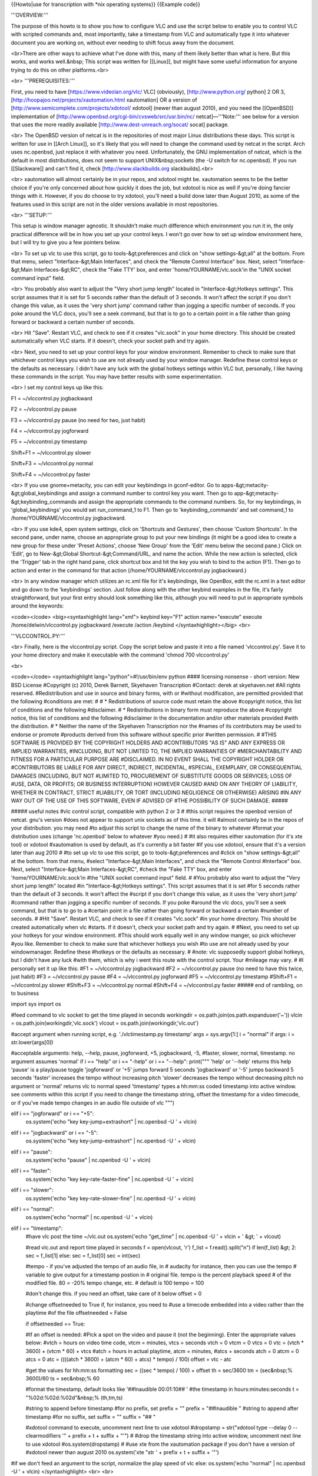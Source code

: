 {{Howto|use for transcription with \*nix operating systems}} {{Example
code}}

'''OVERVIEW:'''

The purpose of this howto is to show you how to configure VLC and use
the script below to enable you to control VLC with scripted commands
and, most importantly, take a timestamp from VLC and automatically type
it into whatever document you are working on, without ever needing to
shift focus away from the document.

<br>There are other ways to achieve what I've done with this, many of
them likely better than what is here. But this works, and works
well.&nbsp; This script was written for [[Linux]], but might have some
useful information for anyone trying to do this on other platforms.<br>

<br> '''PREREQUISITES:'''

First, you need to have [https://www.videolan.org/vlc/ VLC] (obviously),
[http://www.python.org/ python] 2 OR 3,
[http://hoopajoo.net/projects/xautomation.html xautomation] OR a version
of [http://www.semicomplete.com/projects/xdotool/ xdotool] (newer than
august 2010), and you need the [[OpenBSD]] implementation of
[http://www.openbsd.org/cgi-bin/cvsweb/src/usr.bin/nc/
netcat]—'''Note:''' see below for a version that uses the more readily
available [http://www.dest-unreach.org/socat/ socat] package.

<br> The OpenBSD version of netcat is in the repositories of most major
Linux distributions these days. This script is written for use in [[Arch
Linux]], so it's likely that you will need to change the command used by
netcat in the script. Arch uses nc.openbsd, just replace it with
whatever you need. Unfortunately, the GNU implementation of netcat,
which is the default in most distributions, does not seem to support
UNIX&nbsp;sockets (the -U switch for nc.openbsd). If you run
[[Slackware]] and can't find it, check [http://www.slackbuilds.org
slackbuilds].<br>

<br> xautomation will almost certainly be in your repos, and xdotool
might be. xautomation seems to be the better choice if you're only
concerned about how quickly it does the job, but xdotool is nice as well
if you're doing fancier things with it. However, if you do choose to try
xdotool, you'll need a build done later than August 2010, as some of the
features used in this script are not in the older versions available in
most repositories.

<br> '''SETUP:'''

This setup is window manager agnostic. It shouldn't make much difference
which environment you run it in, the only practical difference will be
in how you set up your control keys. I won't go over how to set up
window environment here, but I will try to give you a few pointers
below.

<br> To set up vlc to use this script, go to tools-&gt;preferences and
click on "show settings-&gt;all" at the bottom. From that menu, select
"Interface-&gt;Main Interfaces", and check the "Remote Control
Interface" box. Next, select "Interface-&gt;Main Interfaces-&gt;RC",
check the "Fake TTY' box, and enter 'home/YOURNAME/vlc.sock'in the "UNIX
socket command input" field.

<br> You probably also want to adjust the "Very short jump length"
located in "Interface-&gt;Hotkeys settings". This script assumes that it
is set for 5 seconds rather than the default of 3 seconds. It won't
affect the script if you don't change this value, as it uses the 'very
short jump' command rather than jogging a specific number of seconds. If
you poke around the VLC docs, you'll see a seek command, but that is to
go to a certain point in a file rather than going forward or backward a
certain number of seconds.

<br> Hit "Save". Restart VLC, and check to see if it creates "vlc.sock"
in your home directory. This should be created automatically when VLC
starts. If it doesn't, check your socket path and try again.

<br> Next, you need to set up your control keys for your window
environment. Remember to check to make sure that whichever control keys
you wish to use are not already used by your window manager. Redefine
these control keys or the defaults as necessary. I didn't have any luck
with the global hotkeys settings within VLC but, personally, I like
having these commands in the script. You may have better results with
some experimentation.

<br> I set my control keys up like this:

F1 = ~/vlccontrol.py jogbackward

F2 = ~/vlccontrol.py pause

F3 = ~/vlccontrol.py pause (no need for two, just habit)

F4 = ~/vlccontrol.py jogforward

F5 = ~/vlccontrol.py timestamp

Shift+F1 = ~/vlccontrol.py slower

Shift+F3 = ~/vlccontrol.py normal

Shift+F4 = ~/vlccontrol.py faster

<br> If you use gnome+metacity, you can edit your keybindings in
gconf-editor. Go to apps-&gt;metacity-&gt;global_keybindings and assign
a command number to control key you want. Then go to
app-&gt;metacity-&gt;keybinding_commands and assign the appropriate
commands to the command numbers. So, for my keybindings, in
'global_keybindings' you would set run_command_1 to F1. Then go to
'keybinding_commands' and set command_1 to /home/YOURNAME/vlccontrol.py
jogbackward.

<br> If you use kde4, open system settings, click on 'Shortcuts and
Gestures', then choose 'Custom Shortcuts'. In the second pane, under
name, choose an appropriate group to put your new bindings (it might be
a good idea to create a new group for these under 'Preset Actions',
choose 'New Group' from the 'Edit' menu below the second pane.) Click on
'Edit', go to New-&gt;Global Shortcut-&gt;Command/URL, and name the
action. While the new action is selected, click the 'Trigger' tab in the
right hand pane, click shortcut box and hit the key you wish to bind to
the action (F1). Then go to action and enter in the command for that
action (/home/YOURNAME/vlccontrol.py jogbackward.)

<br> In any window manager which utilizes an rc.xml file for it's
keybindings, like OpenBox, edit the rc.xml in a text editor and go down
to the 'keybindings' section. Just follow along with the other keybind
examples in the file, it's fairly straightforward, but your first entry
should look something like this, although you will need to put in
appropriate symbols around the keywords:

<code></code> <big><syntaxhighlight lang="xml"> keybind key="F1" action
name="execute" execute /home/delwin/vlccontrol.py jogbackward /execute
/action /keybind </syntaxhighlight></big> <br>

'''VLCCONTROL.PY:'''

<br> Finally, here is the vlccontrol.py script. Copy the script below
and paste it into a file named 'vlccontrol.py'. Save it to your home
directory and make it executable with the command 'chmod 700
vlccontrol.py'

<br>

<code></code> <syntaxhighlight lang="python">#!/usr/bin/env python ####
licensing nonsense - short version: New BSD License #Copyright (c) 2010,
Derek Barnett, Skyehaven Transcription #Contact: derek at skyehaven.net
#All rights reserved. #Redistribution and use in source and binary
forms, with or #without modification, are permitted provided that the
following #conditions are met: # # \* Redistributions of source code
must retain the above #copyright notice, this list of conditions and the
following #disclaimer. # \* Redistributions in binary form must
reproduce the above #copyright notice, this list of conditions and the
following #disclaimer in the documentation and/or other materials
provided #with the distribution. # \* Neither the name of the Skyehaven
Transcription nor the #names of its contributors may be used to endorse
or promote #products derived from this software without specific prior
#written permission. # #THIS SOFTWARE IS PROVIDED BY THE COPYRIGHT
HOLDERS AND #CONTRIBUTORS "AS IS" AND ANY EXPRESS OR IMPLIED WARRANTIES,
#INCLUDING, BUT NOT LIMITED TO, THE IMPLIED WARRANTIES OF
#MERCHANTABILITY AND FITNESS FOR A PARTICULAR PURPOSE ARE #DISCLAIMED.
IN NO EVENT SHALL THE COPYRIGHT HOLDER OR #CONTRIBUTORS BE LIABLE FOR
ANY DIRECT, INDIRECT, INCIDENTAL, #SPECIAL, EXEMPLARY, OR CONSEQUENTIAL
DAMAGES (INCLUDING, BUT NOT #LIMITED TO, PROCUREMENT OF SUBSTITUTE GOODS
OR SERVICES; LOSS OF #USE, DATA, OR PROFITS; OR BUSINESS INTERRUPTION)
HOWEVER CAUSED #AND ON ANY THEORY OF LIABILITY, WHETHER IN CONTRACT,
STRICT #LIABILITY, OR TORT (INCLUDING NEGLIGENCE OR OTHERWISE) ARISING
#IN ANY WAY OUT OF THE USE OF THIS SOFTWARE, EVEN IF ADVISED OF #THE
POSSIBILITY OF SUCH DAMAGE. #####

##### useful notes #vlc control script, compatible with python 2 or 3 #
#this script requires the openbsd version of netcat. gnu's version #does
not appear to support unix sockets as of this time. it will #almost
certainly be in the repos of your distribution. you may need #to adjust
this script to change the name of the binary to whatever #format your
distribution uses (change 'nc.openbsd' below to whatever #you need.) #
#it also requires either xautomation (for it's xte tool) or xdotool
#xautomation is used by default, as it's currently a bit faster #if you
use xdotool, ensure that it's a version later than aug 2010 # #to set up
vlc to use this script, go to tools-&gt;preferences and #click on "show
settings-&gt;all" at the bottom. from that menu, #select
"Interface-&gt;Main Interfaces", and check the "Remote Control
#Interface" box. Next, select "Interface-&gt;Main Interfaces-&gt;RC",
#check the "Fake TTY' box, and enter 'home/YOURNAME/vlc.sock'in #the
"UNIX socket command input" field. # #You probably also want to adjust
the "Very short jump length" located #in "Interface-&gt;Hotkeys
settings". This script assumes that it is set #for 5 seconds rather than
the default of 3 seconds. It won't affect the #script if you don't
change this value, as it uses the 'very short jump' #command rather than
jogging a specific number of seconds. If you poke #around the vlc docs,
you'll see a seek command, but that is to go to a #certain point in a
file rather than going forward or backward a certain #number of seconds.
# #Hit "Save". Restart VLC, and check to see if it creates "vlc.sock"
#in your home directory. This should be created automatically when vlc
#starts. If it doesn't, check your socket path and try again. # #Next,
you need to set up your hotkeys for your window environment. #This
should work equally well in any window manger, so pick whichever #you
like. Remember to check to make sure that whichever hotkeys you wish #to
use are not already used by your windowmanager. Redefine these #hotkeys
or the defaults as necessary. # #note: vlc supposedly support global
hotkeys, but I didn't have any luck #with them, which is why i went this
route with the control script. Your #mileage may vary. # #I personally
set it up like this: #F1 = ~/vlccontrol.py jogbackward #F2 =
~/vlccontrol.py pause (no need to have this twice, just habit) #F3 =
~/vlccontrol.py pause #F4 = ~/vlccontrol.py jogforward #F5 =
~/vlccontrol.py timestamp #Shift+F1 = ~/vlccontrol.py slower #Shift+F3 =
~/vlccontrol.py normal #Shift+F4 = ~/vlccontrol.py faster ##### end of
rambling, on to business

import sys import os

#feed command to vlc socket to get the time played in seconds workingdir
= os.path.join(os.path.expanduser('~')) vlcin =
os.path.join(workingdir,'vlc.sock') vlcout =
os.path.join(workingdir,'vlc.out')

#accept argument when running script, e.g. './vlctimestamp.py timestamp'
args = sys.argv[1:] i = "normal" if args: i = str.lower(args[0])

#acceptable arguments: help, --help, pause, jogforward, +5, jogbackward,
-5, #faster, slower, normal, timestamp. no argument assumes 'normal' if
i == "help" or i == "-help" or i == "--help": print(""" 'help' or
'--help' returns this help 'pause' is a play/pause toggle 'jogforward'
or '+5' jumps forward 5 seconds 'jogbackward' or '-5' jumps backward 5
seconds 'faster' increases the tempo without increasing pitch 'slower'
decreases the tempo without decreasing pitch no argument or 'normal'
returns vlc to normal speed 'timestamp' types a hh:mm:ss coded timestamp
into active window. see comments within this script if you need to
change the timestamp string, offset the timestamp for a video timecode,
or if you've made tempo changes in an audio file outside of vlc """)

elif i == "jogforward" or i == "+5":
   os.system('echo "key key-jump+extrashort" \| nc.openbsd -U ' + vlcin)

elif i == "jogbackward" or i == "-5":
   os.system('echo "key key-jump-extrashort" \| nc.openbsd -U ' + vlcin)

elif i == "pause":
   os.system('echo "pause" \| nc.openbsd -U ' + vlcin)

elif i == "faster":
   os.system('echo "key key-rate-faster-fine" \| nc.openbsd -U ' +
   vlcin)

elif i == "slower":
   os.system('echo "key key-rate-slower-fine" \| nc.openbsd -U ' +
   vlcin)

elif i == "normal":
   os.system('echo "normal" \| nc.openbsd -U ' + vlcin)

elif i == "timestamp":
   #have vlc post the time ~/vlc.out os.system('echo "get_time" \|
   nc.openbsd -U ' + vlcin + ' &gt; ' + vlcout)

   #read vlc.out and report time played in seconds f = open(vlcout, 'r')
   f_list = f.read().split("n") if len(f_list) &gt; 2: sec = f_list[1]
   else: sec = f_list[0] sec = int(sec)

   #tempo - if you've adjusted the tempo of an audio file, in # audacity
   for instance, then you can use the tempo # variable to give output
   for a timestamp postion in # original file. tempo is the percent
   playback speed # of the modified file. 80 = -20% tempo change, etc. #
   default is 100 tempo = 100

   #don't change this. if you need an offset, take care of it below
   offset = 0

   #change offsetneeded to True if, for instance, you need to #use a
   timecode embedded into a video rather than the playtime #of the file
   offsetneeded = False

   if offsetneeded == True:

   #If an offset is needed: #Pick a spot on the video and pause it (not
   the beginning). Enter the appropriate values below: #vtch = hours on
   video time code, vtcm = minutes, vtcs = seconds vtch = 0 vtcm = 0
   vtcs = 0 vtc = (vtch \* 3600) + (vtcm \* 60) + vtcs #atch = hours in
   actual playtime, atcm = minutes, #atcs = seconds atch = 0 atcm = 0
   atcs = 0 atc = ((((atch \* 3600) + (atcm \* 60) + atcs) \* tempo) /
   100) offset = vtc - atc

   #get the values for hh:mm:ss formatting sec = ((sec \* tempo) / 100)
   + offset th = sec/3600 tm = (sec&nbsp;% 3600)/60 ts = sec&nbsp;% 60

   #format the timestamp, default looks like '##Inaudible 00:01:10## '
   #the timestamp in hours:minutes:seconds t = "%02d:%02d:%02d"&nbsp;%
   (th,tm,ts)

   #string to append before timestamp #for no prefix, set prefix = ""
   prefix = "##Inaudible " #string to append after timestamp #for no
   suffix, set suffix = "" suffix = "## "

   #xdotool command to execute, uncomment next line to use xdotool
   #dropstamp = str("xdotool type --delay 0 --clearmodifiers '" + prefix
   + t + suffix + "'") # #drop the timestamp string into active window,
   uncomment next line to use xdotool #os.system(dropstamp) # #use xte
   from the xautomation package if you don't have a version of #xdotool
   newer than august 2010 os.system('xte "str ' + prefix + t + suffix +
   '"')

#if we don't feed an argument to the script, normalize the play speed of
vlc else: os.system('echo "normal" \| nc.openbsd -U ' + vlcin)
</syntaxhighlight> <br> <br>

'''VLCCONTROL-SOCAT.PY:'''

<br> Below you'll find a version of the original script that was
modified to use socat, instead of the OpenBSD netcat build. This should,
hopefully, make the script readily available to more people, quicker.
The same instructions--make it executable with the command 'chmod 700
vlccontrol-socat.py'--apply.

<br> <code></code> <syntaxhighlight lang="python">#!/usr/bin/env python
#### licensing nonsense - short version: New BSD License #Copyright (c)
2010, Derek Barnett, Skyehaven Transcription #Contact: derek at
skyehaven.net #All rights reserved. #Redistribution and use in source
and binary forms, with or #without modification, are permitted provided
that the following #conditions are met: # # \* Redistributions of source
code must retain the above #copyright notice, this list of conditions
and the following #disclaimer. # \* Redistributions in binary form must
reproduce the above #copyright notice, this list of conditions and the
following #disclaimer in the documentation and/or other materials
provided #with the distribution. # \* Neither the name of the Skyehaven
Transcription nor the #names of its contributors may be used to endorse
or promote #products derived from this software without specific prior
#written permission. # #THIS SOFTWARE IS PROVIDED BY THE COPYRIGHT
HOLDERS AND #CONTRIBUTORS "AS IS" AND ANY EXPRESS OR IMPLIED WARRANTIES,
#INCLUDING, BUT NOT LIMITED TO, THE IMPLIED WARRANTIES OF
#MERCHANTABILITY AND FITNESS FOR A PARTICULAR PURPOSE ARE #DISCLAIMED.
IN NO EVENT SHALL THE COPYRIGHT HOLDER OR #CONTRIBUTORS BE LIABLE FOR
ANY DIRECT, INDIRECT, INCIDENTAL, #SPECIAL, EXEMPLARY, OR CONSEQUENTIAL
DAMAGES (INCLUDING, BUT NOT #LIMITED TO, PROCUREMENT OF SUBSTITUTE GOODS
OR SERVICES; LOSS OF #USE, DATA, OR PROFITS; OR BUSINESS INTERRUPTION)
HOWEVER CAUSED #AND ON ANY THEORY OF LIABILITY, WHETHER IN CONTRACT,
STRICT #LIABILITY, OR TORT (INCLUDING NEGLIGENCE OR OTHERWISE) ARISING
#IN ANY WAY OUT OF THE USE OF THIS SOFTWARE, EVEN IF ADVISED OF #THE
POSSIBILITY OF SUCH DAMAGE. #####

##### useful notes #vlc control script, compatible with python 2 or 3 #
#this script requires the openbsd version of netcat. gnu's version #does
not appear to support unix sockets as of this time. it will #almost
certainly be in the repos of your distribution. you may need #to adjust
this script to change the name of the binary to whatever #format your
distribution uses (change 'nc.openbsd' below to whatever #you need.) #
#it also requires either xautomation (for it's xte tool) or xdotool
#xautomation is used by default, as it's currently a bit faster #if you
use xdotool, ensure that it's a version later than aug 2010 # #to set up
vlc to use this script, go to tools-&gt;preferences and #click on "show
settings-&gt;all" at the bottom. from that menu, #select
"Interface-&gt;Main Interfaces", and check the "Remote Control
#Interface" box. Next, select "Interface-&gt;Main Interfaces-&gt;RC",
#check the "Fake TTY' box, and enter 'home/YOURNAME/vlc.sock'in #the
"UNIX socket command input" field. # #You probably also want to adjust
the "Very short jump length" located #in "Interface-&gt;Hotkeys
settings". This script assumes that it is set #for 5 seconds rather than
the default of 3 seconds. It won't affect the #script if you don't
change this value, as it uses the 'very short jump' #command rather than
jogging a specific number of seconds. If you poke #around the vlc docs,
you'll see a seek command, but that is to go to a #certain point in a
file rather than going forward or backward a certain #number of seconds.
# #Hit "Save". Restart VLC, and check to see if it creates "vlc.sock"
#in your home directory. This should be created automatically when vlc
#starts. If it doesn't, check your socket path and try again. # #Next,
you need to set up your hotkeys for your window environment. #This
should work equally well in any window manger, so pick whichever #you
like. Remember to check to make sure that whichever hotkeys you wish #to
use are not already used by your windowmanager. Redefine these #hotkeys
or the defaults as necessary. # #note: vlc supposedly support global
hotkeys, but I didn't have any luck #with them, which is why i went this
route with the control script. Your #mileage may vary. # #I personally
set it up like this: #F1 = ~/vlccontrol-socat.py jogbackward #F2 =
~/vlccontrol-socat.py pause (no need to have this twice, just habit) #F3
= ~/vlccontrol-socat.py pause #F4 = ~/vlccontrol-socat.py jogforward #F5
= ~/vlccontrol-socat.py timestamp #Shift+F1 = ~/vlccontrol-socat.py
slower #Shift+F3 = ~/vlccontrol-socat.py normal #Shift+F4 =
~/vlccontrol-socat.py faster ##### end of rambling, on to business...

#Not quite... (Anoter quick note from the person who modified the script
for socat): If you #look closely, I've added a couple extra controls to
this, namely medium jumps forward #and backward. VLC actually offers a
range of commands for you to play with. If you'd #like to add additional
controls to the script, simply do an on-page search for "Hot Keys"
#here: [http://wiki.videolan.org/VLC_command-line_help]

import sys import os

#feed command to vlc socket to get the time played in seconds workingdir
= os.path.join(os.path.expanduser('~')) vlcin =
os.path.join(workingdir,'vlc.sock') vlcout =
os.path.join(workingdir,'vlc.out')

#accept argument when running script, e.g. './vlctimestamp.py timestamp'
args = sys.argv[1:] i = "normal" if args: i = str.lower(args[0])

#acceptable arguments: help, --help, pause, jogforward, +5, jogbackward,
-5, #faster, slower, normal, timestamp. no argument assumes 'normal' if
i == "help" or i == "-help" or i == "--help": print(""" 'help' or
'--help' returns this help 'pause' is a play/pause toggle 'jogforward'
or '+5' jumps forward 5 seconds 'jogbackward' or '-5' jumps backward 5
seconds 'faster' increases the tempo without increasing pitch 'slower'
decreases the tempo without decreasing pitch no argument or 'normal'
returns vlc to normal speed 'timestamp' types a hh:mm:ss coded timestamp
into active window. see comments within this script if you need to
change the timestamp string, offset the timestamp for a video timecode,
or if you've made tempo changes in an audio file outside of vlc """)

elif i == "jogforward" or i == "+5":
   os.system('echo "key key-jump+extrashort" \| socat - unix:' + vlcin)

elif i == "jogbackward" or i == "-5":
   os.system('echo "key key-jump-extrashort" \| socat - unix:' + vlcin)

elif i == "jumpforward" or i == "+10":
   os.system('echo "key key-jump+medium" \| socat - unix:' + vlcin)

elif i == "jumpbackward" or i == "-10":
   os.system('echo "key key-jump-medium" \| socat - unix:' + vlcin)

elif i == "pause":
   os.system('echo "pause" \| socat - unix:' + vlcin)

elif i == "faster":
   os.system('echo "key key-rate-faster-fine" \| socat - unix:' + vlcin)

elif i == "slower":
   os.system('echo "key key-rate-slower-fine" \| socat - unix:' + vlcin)

elif i == "normal":
   os.system('echo "normal" \| socat - unix:' + vlcin)

elif i == "timestamp":
   #have vlc post the time ~/vlc.out os.system('echo "get_time" \| socat
   - unix:' + vlcin + ' &gt; ' + vlcout)

   #read vlc.out and report time played in seconds f = open(vlcout, 'r')
   f_list = f.read().split("n") if len(f_list) &gt; 2: sec = f_list[1]
   else: sec = f_list[0] sec = int(sec)

   #tempo - if you've adjusted the tempo of an audio file, in # audacity
   for instance, then you can use the tempo # variable to give output
   for a timestamp postion in # original file. tempo is the percent
   playback speed # of the modified file. 80 = -20% tempo change, etc. #
   default is 100 tempo = 100

   #don't change this. if you need an offset, take care of it below
   offset = 0

   #change offsetneeded to True if, for instance, you need to #use a
   timecode embedded into a video rather than the playtime #of the file
   offsetneeded = False

   if offsetneeded == True:

   #If an offset is needed: #Pick a spot on the video and pause it (not
   the beginning). Enter the appropriate values below: #vtch = hours on
   video time code, vtcm = minutes, vtcs = seconds vtch = 0 vtcm = 0
   vtcs = 10 vtc = (vtch \* 3600) + (vtcm \* 60) + vtcs #atch = hours in
   actual playtime, atcm = minutes, #atcs = seconds atch = 0 atcm = 0
   atcs = 0 atc = ((((atch \* 3600) + (atcm \* 60) + atcs) \* tempo) /
   100) offset = vtc - atc

   #get the values for hh:mm:ss formatting sec = ((sec \* tempo) / 100)
   + offset th = sec/3600 tm = (sec&nbsp;% 3600)/60 ts = sec&nbsp;% 60

   #format the timestamp, default looks like '##Inaudible 00:01:10## '
   #the timestamp in hours:minutes:seconds t = "%02d:%02d:%02d"&nbsp;%
   (th,tm,ts)

   #string to append before timestamp #for no prefix, set prefix = ""
   prefix = "[" #string to append after timestamp #for no suffix, set
   suffix = "" suffix = "] "

   #xdotool command to execute, uncomment next line to use xdotool
   #dropstamp = str("xdotool type --delay 0 --clearmodifiers '" + prefix
   + t + suffix + "'") # #drop the timestamp string into active window,
   uncomment next line to use xdotool #os.system(dropstamp) # #use xte
   from the xautomation package if you don't have a version of #xdotool
   newer than august 2010 os.system('xte "str ' + prefix + t + suffix +
   '"')

#if we don't feed an argument to the script, normalize the play speed of
vlc else: os.system('echo "normal" \| socat - unix:' + vlcin)
</syntaxhighlight> <br>

<br> '''OTHER THINGS YOU MIGHT CARE TO KNOW IF YOU'VE MADE IT THIS
FAR:'''

There are a couple of things in the script which you ought to know about
if you do transcription regularly enough to care about these sorts of
things.

<br> Within the script, you'll find settings for 'tempo' and 'offset'.
Most people aren't going to need to worry about either of these and can
just leave them as they sit. However, if you do alot of transcription,
it's likely you'll find these to be of some value.

<br> The tempo setting does not refer to VLC's speed adjustment, rather
it's is used if you have edited an audio file in an external editor,
like audacity, and changed the tempo of the audio and created a new
audio file based on that. The 'tempo' variable is a percentage of the
original audio, so at full speed, you'll want 'tempo = 100'. If you slow
it down 20%, you'll want 'tempo = 80', or 'tempo = 175' if you've sped
it up 75%. By using this, you can get a timestamp for the spot in the
full speed audio file, and won't need to go back through it later and
correct your timestamps (it's always a good idea to do a couple of spot
checks, just in case.) You DO NOT need to change this tempo variable if
you are only adjusting the speed within VLC, it takes care of itself.

<br> The 'offset' section is useful if you are editing a video file
which has an OSD timecode which you need to timestamp, rather than the
playtime of the file. Again, this is not something you should need to
mess with unless you have a specific use for it. If you do have a use
for it, keep in mind that occasionally there will be edits that have
been made to the video which will throw off your offest, so to speak.
Unfortunately there's no real easy way to deal with this problem that
I'm aware of, you simply have to keep an eye on the difference and
adjust it as needed. Again, spot checks are always a good idea.

<br> In order to set the script up to properly offset your video, pick a
spot somewhere in the video which is not at the beginning, and then
enter in the appropriate values. For instance, if we have a video file
which at 01:23:45 play time on the file has an OSD timecode of 12:34:56,
you'll enter the values like this:

   offsetneeded = True

..

   vtch = 12 &lt;--hours on the video timecode vtcm = 34 &lt;--minutes
   on the video timecode vtcs = 56 &lt;--seconds on the video timecode

      atch = 1 &lt;---don't use a leading 0, or the script will puke

   atcm = 23 &lt;--minutes on the playback time atcs = 45 &lt;--seconds
   on the playback time

<br> You can use offset with the tempo settings. Don't use the video
timecode at 00:00:00 on the playback time, or the calculation will be
off. Check the difference between the video timecode and the playback
time at the beginning and end of your file to see if it's consistent, as
that will tell you if there have been any edits made. If there are
edits, just change the offset numbers when you get to those points.

<br> Finally, [[variable bit rate]]s are a pain for transcription.
You'll get files which simply won't behave in a useful manner when you
try and jog backward, et cetera. You can try converting those files to
[[ogg]] format, and that generally solves the problem.

<br> If you have any questions about this, I can be reached at derek at
skyehaven.net.

[[Category:Example code]] [[Category:GNU/Linux]]
